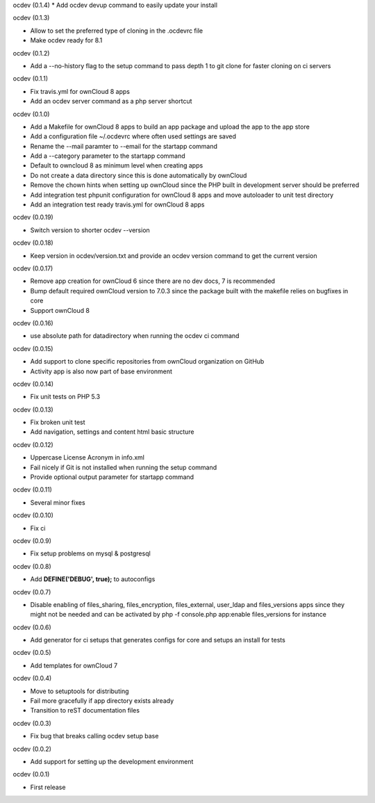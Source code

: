 ocdev (0.1.4)
* Add ocdev devup command to easily update your install

ocdev (0.1.3)

* Allow to set the preferred type of cloning in the .ocdevrc file
* Make ocdev ready for 8.1

ocdev (0.1.2)

* Add a --no-history flag to the setup command to pass depth 1 to git clone for faster cloning on ci servers

ocdev (0.1.1)

* Fix travis.yml for ownCloud 8 apps
* Add an ocdev server command as a php server shortcut

ocdev (0.1.0)

* Add a Makefile for ownCloud 8 apps to build an app package and upload the app to the app store
* Add a configuration file ~/.ocdevrc where often used settings are saved
* Rename the --mail paramter to --email for the startapp command
* Add a --category parameter to the startapp command
* Default to owncloud 8 as minimum level when creating apps
* Do not create a data directory since this is done automatically by ownCloud
* Remove the chown hints when setting up ownCloud since the PHP built in development server should be preferred
* Add integration test phpunit configuration for ownCloud 8 apps and move autoloader to unit test directory
* Add an integration test ready travis.yml for ownCloud 8 apps

ocdev (0.0.19)

* Switch version to shorter ocdev --version

ocdev (0.0.18)

* Keep version in ocdev/version.txt and provide an ocdev version command to get the current version

ocdev (0.0.17)

* Remove app creation for ownCloud 6 since there are no dev docs, 7 is recommended
* Bump default required ownCloud version to 7.0.3 since the package built with the makefile relies on bugfixes in core
* Support ownCloud 8

ocdev (0.0.16)

* use absolute path for datadirectory when running the ocdev ci command

ocdev (0.0.15)

* Add support to clone specific repositories from ownCloud organization on GitHub
* Activity app is also now part of base environment

ocdev (0.0.14)

* Fix unit tests on PHP 5.3

ocdev (0.0.13)

* Fix broken unit test
* Add navigation, settings and content html basic structure

ocdev (0.0.12)

* Uppercase License Acronym in info.xml
* Fail nicely if Git is not installed when running the setup command
* Provide optional output parameter for startapp command

ocdev (0.0.11)

* Several minor fixes

ocdev (0.0.10)

* Fix ci

ocdev (0.0.9)

* Fix setup problems on mysql & postgresql

ocdev (0.0.8)

* Add **DEFINE('DEBUG', true);** to autoconfigs

ocdev (0.0.7)

* Disable enabling of files_sharing, files_encryption, files_external, user_ldap and files_versions apps since they might not be needed and can be activated by php -f console.php app:enable files_versions for instance

ocdev (0.0.6)

* Add generator for ci setups that generates configs for core and setups an install for tests

ocdev (0.0.5)

* Add templates for ownCloud 7

ocdev (0.0.4)

* Move to setuptools for distributing
* Fail more gracefully if app directory exists already
* Transition to reST documentation files

ocdev (0.0.3)

* Fix bug that breaks calling ocdev setup base


ocdev (0.0.2)

* Add support for setting up the development environment


ocdev (0.0.1)

* First release
